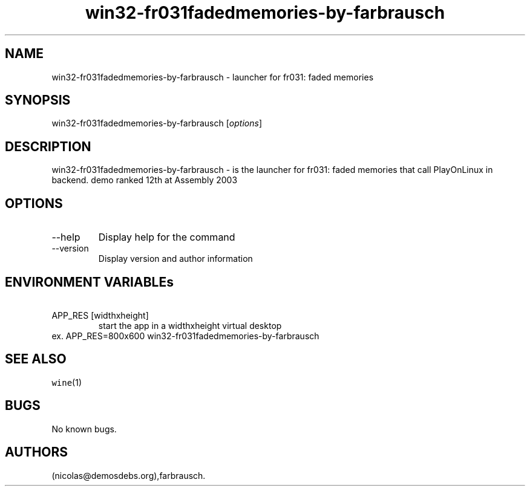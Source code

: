 .\" Automatically generated by Pandoc 2.9.2.1
.\"
.TH "win32-fr031fadedmemories-by-farbrausch" "6" "2016-01-17" "fr031: faded memories User Manuals" ""
.hy
.SH NAME
.PP
win32-fr031fadedmemories-by-farbrausch - launcher for fr031: faded
memories
.SH SYNOPSIS
.PP
win32-fr031fadedmemories-by-farbrausch [\f[I]options\f[R]]
.SH DESCRIPTION
.PP
win32-fr031fadedmemories-by-farbrausch - is the launcher for fr031:
faded memories that call PlayOnLinux in backend.
demo ranked 12th at Assembly 2003
.SH OPTIONS
.TP
--help
Display help for the command
.TP
--version
Display version and author information
.SH ENVIRONMENT VARIABLEs
.TP
\ APP_RES [widthxheight]
start the app in a widthxheight virtual desktop
.PD 0
.P
.PD
ex.
APP_RES=800x600 win32-fr031fadedmemories-by-farbrausch
.SH SEE ALSO
.PP
\f[C]wine\f[R](1)
.SH BUGS
.PP
No known bugs.
.SH AUTHORS
(nicolas\[at]demosdebs.org),farbrausch.

